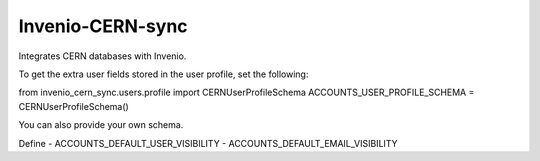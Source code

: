 ..
    Copyright (C) 2024 CERN.

    Invenio-CERN-sync is free software; you can redistribute it and/or modify it
    under the terms of the MIT License; see LICENSE file for more details.

==============
 Invenio-CERN-sync
==============

Integrates CERN databases with Invenio.

To get the extra user fields stored in the user profile, set the following:

from invenio_cern_sync.users.profile import CERNUserProfileSchema
ACCOUNTS_USER_PROFILE_SCHEMA = CERNUserProfileSchema()

You can also provide your own schema.


Define
- ACCOUNTS_DEFAULT_USER_VISIBILITY
- ACCOUNTS_DEFAULT_EMAIL_VISIBILITY
